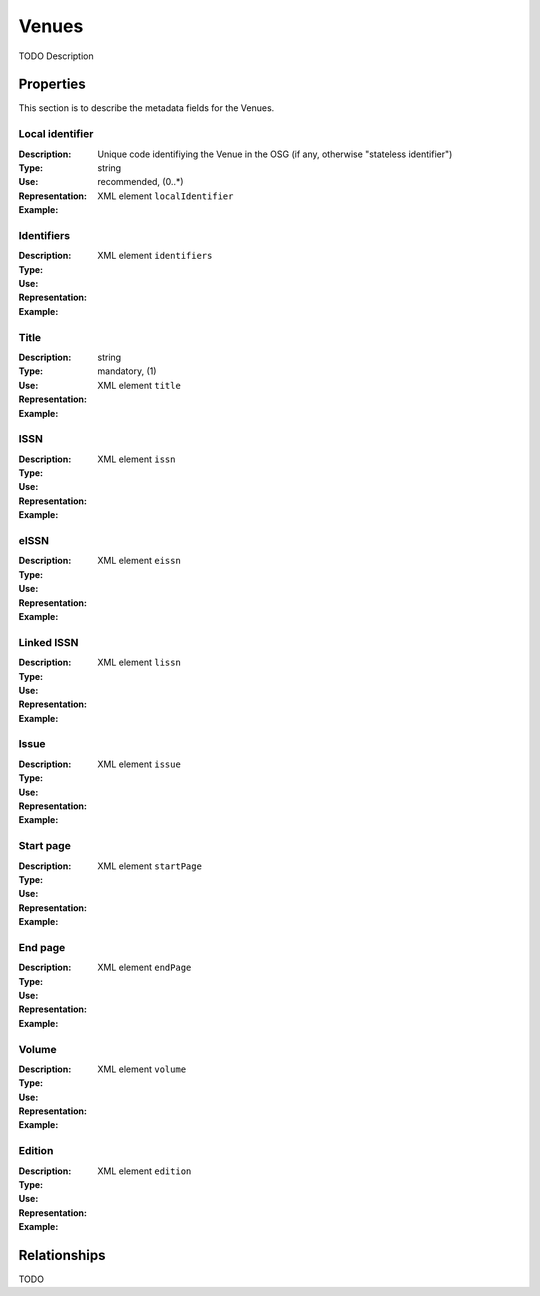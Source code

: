 Venues
######
TODO Description

Properties
==========
This section is to describe the metadata fields for the Venues.


Local identifier
----
:Description: Unique code identifiying the Venue in the OSG (if any, otherwise "stateless identifier")
:Type: string
:Use: recommended, (0..*)
:Representation: XML element ``localIdentifier``
:Example: 
.. code-block:: xml
   :linenos:

    <tag>...</tag>

Identifiers
----
:Description: 
:Type: 
:Use: 
:Representation: XML element ``identifiers``
:Example: 
.. code-block:: xml
   :linenos:

    <tag>...</tag>

Title
----
:Description: 
:Type: string
:Use: mandatory, (1)
:Representation: XML element ``title``
:Example: 
.. code-block:: xml
   :linenos:

    <tag>...</tag>

ISSN
----
:Description: 
:Type: 
:Use: 
:Representation: XML element ``issn``
:Example: 
.. code-block:: xml
   :linenos:

    <tag>...</tag>

eISSN
----
:Description: 
:Type: 
:Use: 
:Representation: XML element ``eissn``
:Example: 
.. code-block:: xml
   :linenos:

    <tag>...</tag>

Linked ISSN
----
:Description: 
:Type: 
:Use: 
:Representation: XML element ``lissn``
:Example: 
.. code-block:: xml
   :linenos:

    <tag>...</tag>

Issue
----
:Description: 
:Type: 
:Use: 
:Representation: XML element ``issue``
:Example: 
.. code-block:: xml
   :linenos:

    <tag>...</tag>

Start page
----
:Description: 
:Type: 
:Use: 
:Representation: XML element ``startPage``
:Example: 
.. code-block:: xml
   :linenos:

    <tag>...</tag>

End page
----
:Description: 
:Type: 
:Use: 
:Representation: XML element ``endPage``
:Example: 
.. code-block:: xml
   :linenos:

    <tag>...</tag>

Volume
----
:Description: 
:Type: 
:Use: 
:Representation: XML element ``volume``
:Example: 
.. code-block:: xml
   :linenos:

    <tag>...</tag>

Edition
----
:Description: 
:Type: 
:Use: 
:Representation: XML element ``edition``
:Example: 
.. code-block:: xml
   :linenos:

    <tag>...</tag>


Relationships
=============
TODO